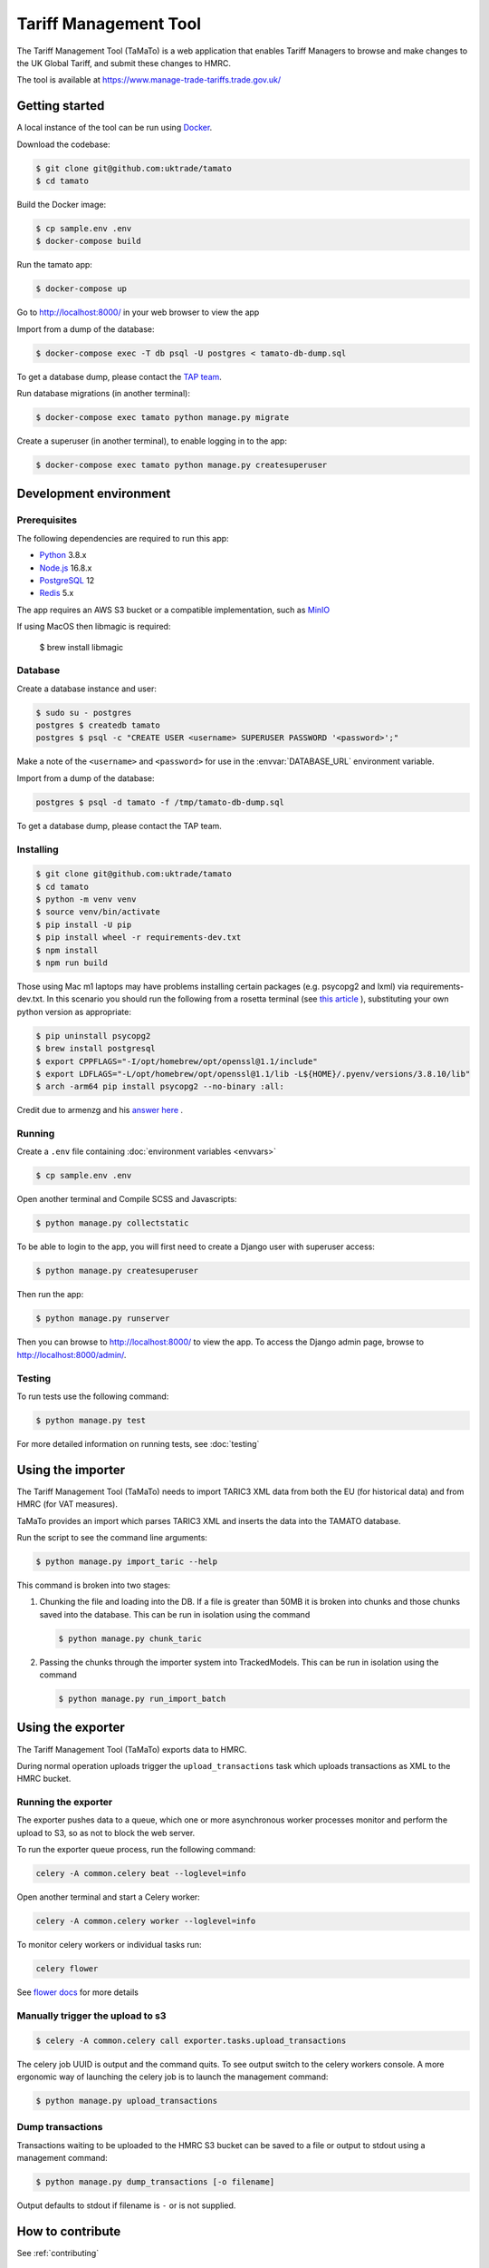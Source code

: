 Tariff Management Tool
======================

|codecov|

The Tariff Management Tool (TaMaTo) is a web application that enables Tariff Managers to
browse and make changes to the UK Global Tariff, and submit these changes to HMRC.

The tool is available at https://www.manage-trade-tariffs.trade.gov.uk/

Getting started
---------------

A local instance of the tool can be run using `Docker <https://www.docker.com/>`__.

Download the codebase:

.. code:: sh

    $ git clone git@github.com:uktrade/tamato
    $ cd tamato

Build the Docker image:

.. code:: sh

    $ cp sample.env .env
    $ docker-compose build

Run the tamato app:

.. code:: sh

    $ docker-compose up

Go to http://localhost:8000/ in your web browser to view the app

Import from a dump of the database:

.. code:: sh

    $ docker-compose exec -T db psql -U postgres < tamato-db-dump.sql

To get a database dump, please contact the `TAP team`_.

.. _`TAP team`: mailto:stephen.corder@trade.gov.uk?subject=TaMaTo+database+dump+request

Run database migrations (in another terminal):

.. code:: sh

    $ docker-compose exec tamato python manage.py migrate

Create a superuser (in another terminal), to enable logging in to the app:

.. code:: sh

    $ docker-compose exec tamato python manage.py createsuperuser


Development environment
-----------------------

Prerequisites
~~~~~~~~~~~~~

The following dependencies are required to run this app:

- Python_ 3.8.x
- Node.js_ 16.8.x
- PostgreSQL_ 12
- Redis_ 5.x

The app requires an AWS S3 bucket or a compatible implementation, such as MinIO_

.. _Python: https://python.org/
.. _Node.js: https://nodejs.org/
.. _PostgreSQL: https://postgresql.org/
.. _Redis: https://redis.io/
.. _MinIO: https://min.io/

If using MacOS then libmagic is required:

    $ brew install libmagic


Database
~~~~~~~~

Create a database instance and user:

.. code:: sh

    $ sudo su - postgres
    postgres $ createdb tamato
    postgres $ psql -c "CREATE USER <username> SUPERUSER PASSWORD '<password>';"

Make a note of the ``<username>`` and ``<password>`` for use in the
:envvar:`DATABASE_URL` environment variable.

Import from a dump of the database:

.. code:: sh

    postgres $ psql -d tamato -f /tmp/tamato-db-dump.sql

To get a database dump, please contact the TAP team.

Installing
~~~~~~~~~~

.. code:: sh

    $ git clone git@github.com:uktrade/tamato
    $ cd tamato
    $ python -m venv venv
    $ source venv/bin/activate
    $ pip install -U pip
    $ pip install wheel -r requirements-dev.txt
    $ npm install
    $ npm run build

Those using Mac m1 laptops may have problems installing certain packages (e.g. 
psycopg2 and lxml) via requirements-dev.txt. In this scenario you should run the 
following from a rosetta terminal (see `this article 
<https://www.courier.com/blog/tips-and-tricks-to-setup-your-apple-m1-for-development/>`_ ), 
substituting your own python version as appropriate:

.. code:: sh

    $ pip uninstall psycopg2
    $ brew install postgresql
    $ export CPPFLAGS="-I/opt/homebrew/opt/openssl@1.1/include"
    $ export LDFLAGS="-L/opt/homebrew/opt/openssl@1.1/lib -L${HOME}/.pyenv/versions/3.8.10/lib"
    $ arch -arm64 pip install psycopg2 --no-binary :all:

Credit due to armenzg and his `answer here 
<https://github.com/psycopg/psycopg2/issues/1286#issuecomment-914286206>`_ .

Running
~~~~~~~

Create a ``.env`` file containing :doc:`environment variables <envvars>`

.. code:: sh

    $ cp sample.env .env

Open another terminal and Compile SCSS and Javascripts:

.. code:: sh

    $ python manage.py collectstatic

To be able to login to the app, you will first need to create a Django user with
superuser access:

.. code:: sh

    $ python manage.py createsuperuser

Then run the app:

.. code:: sh

    $ python manage.py runserver

Then you can browse to http://localhost:8000/ to view the app.
To access the Django admin page, browse to http://localhost:8000/admin/.

Testing
~~~~~~~

To run tests use the following command:

.. code:: sh

    $ python manage.py test

For more detailed information on running tests, see :doc:`testing`

Using the importer
------------------

The Tariff Management Tool (TaMaTo) needs to import TARIC3 XML data from
both the EU (for historical data) and from HMRC (for VAT measures).

TaMaTo provides an import which parses TARIC3 XML and inserts the data
into the TAMATO database.

Run the script to see the command line arguments:

.. code:: sh

    $ python manage.py import_taric --help

This command is broken into two stages:

1. Chunking the file and loading into the DB. If a file is greater than
   50MB it is broken into chunks and those chunks saved into the
   database. This can be run in isolation using the command

   .. code:: sh

      $ python manage.py chunk_taric

2. Passing the chunks through the importer system into TrackedModels.
   This can be run in isolation using the command

   .. code:: sh

      $ python manage.py run_import_batch

Using the exporter
------------------

The Tariff Management Tool (TaMaTo) exports data to HMRC.

During normal operation uploads trigger the ``upload_transactions`` task
which uploads transactions as XML to the HMRC bucket.

Running the exporter
~~~~~~~~~~~~~~~~~~~~

The exporter pushes data to a queue, which one or more asynchronous worker
processes monitor and perform the upload to S3, so as not to block the web
server.

To run the exporter queue process, run the following command:

.. code:: sh

    celery -A common.celery beat --loglevel=info

Open another terminal and start a Celery worker:

.. code:: sh

    celery -A common.celery worker --loglevel=info

To monitor celery workers or individual tasks run:

.. code:: sh

    celery flower

See `flower docs <https://flower.readthedocs.io/en/latest/>`_ for more details


Manually trigger the upload to s3
~~~~~~~~~~~~~~~~~~~~~~~~~~~~~~~~~

.. code:: sh

    $ celery -A common.celery call exporter.tasks.upload_transactions

The celery job UUID is output and the command quits. To see output
switch to the celery workers console. A more ergonomic way of launching
the celery job is to launch the management command:

.. code:: sh

    $ python manage.py upload_transactions

Dump transactions
~~~~~~~~~~~~~~~~~

Transactions waiting to be uploaded to the HMRC S3 bucket can be saved
to a file or output to stdout using a management command:

.. code:: sh

     $ python manage.py dump_transactions [-o filename]


Output defaults to stdout if filename is ``-`` or is not supplied.

How to contribute
-----------------

See :ref:`contributing`


How to deploy
-------------

The app is deployed with Jenkins via the `Tariffs/TaMaTo` job. The ``master`` branch
may be deployed to ``development``, ``staging``, ``uat``, ``training`` or
``production`` environments by selecting the environment name from the **ENV**
dropdown on the `Build with Parameters` page.

Accessing databases in GOV.UK PaaS
~~~~~~~~~~~~~~~~~~~~~~~~~~~~~~~~~~

To access databases hosted in GOV.UK PaaS directly, you will need a PaaS
login and the `cf CLI
tool <https://docs.cloudfoundry.org/cf-cli/install-go-cli.html>`__.

You will need to install the `conduit plugin <https://github.com/alphagov/paas-cf-conduit>`__:

.. code:: sh

    cf install-plugin conduit

Then you need to login to the DIT GOV.UK PaaS:

.. code:: sh

    cf login --sso -s <space>

Where ``<space>`` is one of ``tariffs-dev``, ``tariffs-staging``,
``tariffs-training`` or ``tariffs-uat``.

Once you are logged in, you can list the services hosted in the space with

.. code:: sh

    cf services


You can access ``postgres`` services with the following command:

.. code:: sh

    cf conduit <name> -- psql

So if you are logged in to the ``tariffs-dev`` space, you could access the dev
environment database with ``cf conduit tamato-dev-db -- psql``.

.. |codecov| image:: https://codecov.io/gh/uktrade/tamato/branch/master/graph/badge.svg
   :target: https://codecov.io/gh/uktrade/tamato

